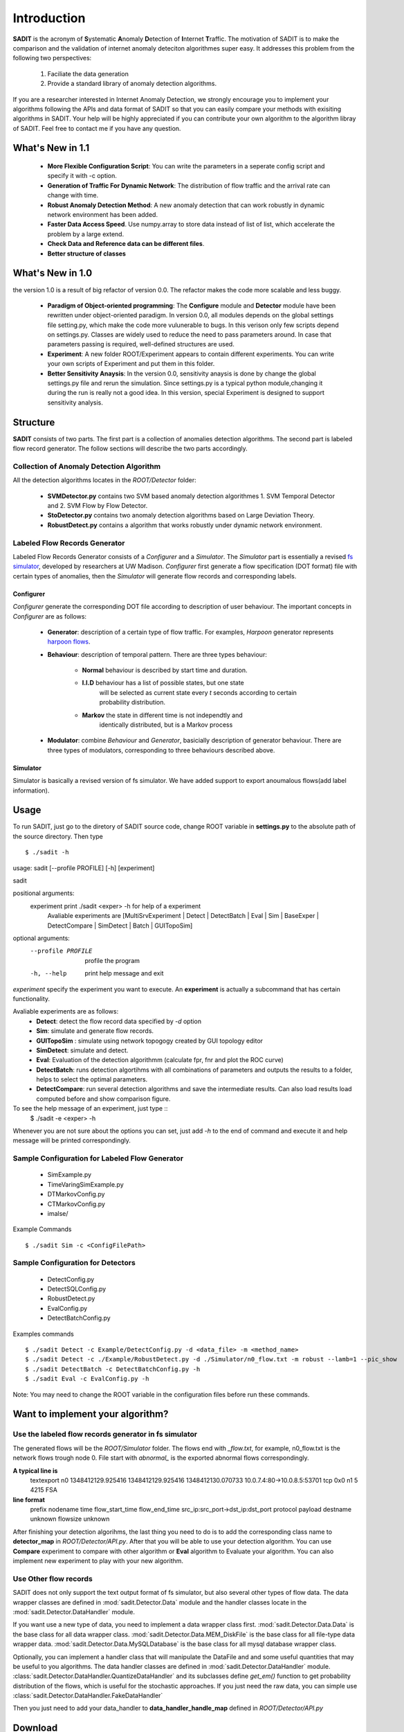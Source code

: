 .. _introduction:

**********************************
Introduction
**********************************

**SADIT** is the acronym of **S**\ ystematic **A**\ nomaly **D**\ etection of
**I**\ nternet **T**\ raffic.  The motivation of SADIT is to make the
comparison and the validation of internet anomaly deteciton algorithmes super
easy. It addresses this problem from the following two perspectives:

    1. Faciliate the data generation
    2. Provide a standard library of anomaly detection algorithms.

If you are a researcher interested in Internet Anomaly Detection, we strongly
encourage you to implement your algorithms following the APIs and data format
of SADIT so that you can easily compare your methods with exisiting algorithms
in SADIT. Your help will be highly appreciated if you can contribute your own
algorithm to the algorithm libray of SADIT. Feel free to contact me if you have
any question.

What's New in 1.1
==================================
    - **More Flexible Configuration Script**: You can write the parameters in a
      seperate config script and specify it with -c option.
    - **Generation of Traffic For Dynamic Network**:  The distribution of flow
      traffic and the arrival rate can change with time.
    - **Robust Anomaly Detection Method**:  A new anomaly detection that can
      work robustly in dynamic network environment has been added.
    - **Faster Data Access Speed**. Use numpy.array to store data instead of list of list, which accelerate the problem by a large extend.
    - **Check Data and Reference data can be different files**.
    - **Better structure of classes**

What's New in 1.0
==================================
the version 1.0 is a result of big refactor of version 0.0. The refactor makes the code more
scalable and less buggy.
    - **Paradigm of Object-oriented programming**: The **Configure** module and **Detector** module have been rewritten under
      object-oriented paradigm. In version 0.0, all modules depends on the global
      settings file setting.py, which make the code more vulunerable to bugs. In this verison only 
      few scripts depend on settings.py. Classes are widely used to reduce the need to
      pass parameters around. In case that parameters passing is required, well-defined structures are used.
    - **Experiment**: A new folder ROOT/Experiment appears to contain different
      experiments. You can write your own scripts of Experiment and put them in
      this folder.
    - **Better Sensitivity Anaysis**: In the version 0.0, sensitivity anaysis is 
      done by change the global settings.py file and rerun the simulation. Since 
      settings.py is a typical python module,changing it during the run is really not 
      a good idea. In this version, special Experiment is designed to support
      sensitivity analysis.


Structure
================================
**SADIT** consists of  two parts. The first part is a collection of anomalies
detection algorithms. The second part is labeled flow record generator. The
follow sections will describe the two parts accordingly.

.. It also implement one algorithm proposed by `Jing Conan Wang <http://people.bu.edu/wangjing/>`_, Ronald Lockle Taylor and `Yannis Paschalidis <http://ionia.bu.edu/>`_ .Look at our `poster <http://people.bu.edu/wangjing/pdf/data_exfiltration-back.pdf>`_ for more information of our work

.. **configure**
    configure the simulator based on the description of anomaly in settings.py.
    In current version, it is **DOT file** needed by *fs*-simulator.
.. **simulator**
    Generate the traffic through simulation. In current version, it is a revised
    version of `fs-simulator <http://cs.colgate.edu/~jsommers/#code>`_. It will read
    the **DOT file** generated by **configure** and generate a network flow
    file with Cisco Netflow version 5 binary format.
.. **detector**
..
    this module will read the network flow file generate by **simulator** and
    try to detect anomaly accordingly. In current version, the detector is based
    on one of our `paper <http://people.bu.edu/wangjing/html/AnomalyDetection.html>`_. Look at our `poster <http://people.bu.edu/wangjing/pdf/data_exfiltration-back.pdf>`_ for more information of our work.

Collection of Anomaly Detection Algorithm
------------------------------------
All the detection algorithms locates in the *ROOT/Detector* folder:

    - **SVMDetector.py** contains two SVM based anomaly detection algorithmes 
      1. SVM Temporal Detector and 2. SVM Flow by Flow Detector.
    - **StoDetector.py** contains two anomaly detection algorithms based on
      Large Deviation Theory.
    - **RobustDetect.py** contains a algorithm that works robustly under dynamic network environment.

Labeled Flow Records Generator 
------------------------------------
Labeled Flow Records Generator consists of a *Configurer* and a *Simulator*.
The *Simulator* part is essentially a revised `fs simulator
<http://cs-people.bu.edu/eriksson/papers/erikssonInfocom11Flow.pdf>`_,
developed by researchers at UW Madison. *Configurer* first generate a flow
specification (DOT format) file with certain types of anomalies, then the
*Simulator* will generate flow records and corresponding labels.

Configurer
++++++++++++++++++++++++++++++++++++
*Configurer* generate the corresponding DOT file according to description of user
behaviour. The important concepts in *Configurer* are as follows:

    - **Generator**: description of a certain type of flow traffic. For
      examples, *Harpoon* generator represents `harpoon flows
      <http://cs.colgate.edu/~jsommers/harpoon/>`_.  
    - **Behaviour**: description of temporal pattern. There are three types
      behaviour:
          - **Normal** behaviour is described by start time and duration.
          - **I.I.D** behaviour has a list of possible states, but one state
                       will be selected as current state every *t* seconds
                       according to certain probability distribution.
          - **Markov** the state in different time is not independtly and
                       identically distributed,  but is a Markov process

    - **Modulator**: combine *Behaviour* and *Generator*, basicially description
      of generator behaviour. There are three types of modulators, corresponding
      to three behaviours described above.
      
..    Two types of
      modulator are supported: **Normal** and **Markov**. The normal modulator
      is bascially the same with modulator in `fs simulator
      <http://cs-people.bu.edu/eriksson/papers/erikssonInfocom11Flow.pdf>`_,
      which is described by *(start, generator, profile)*.  We also implement a
      markov modulator which has markov behaviour.


    - **Node**: host in the network, has *modulator_list* attributes
    - **Edge**: connecting two network nodes, has *delay*, *capacity* attributes
    - **Network**: a collection of network nodes and edges
    - **Anomaly**: description of the anomaly. When an anomaly is injected into
      the network, some attributes in the network (*Node*, *Edge*) will be
      changed.

..
    **Generator**, **Modulator** and **Behaviour** can completely decribe the
    traffic of users. **Generator** describe the type of traffic. **Modulator**
    describe the duration. And **Behaviour** describes the action of users take each
    time.

..  **Generator** and **Modulator** are concepts in `fs simulator.
..  <http://cs-people.bu.edu/eriksson/papers/erikssonInfocom11Flow.pdf>`_. 
..  every *t* second it will the use will choose from two *states*.

Simulator
++++++++++++++++++++++++++++++++++++
Simulator is basically a revised version of fs simulator. We have added
support to export anoumalous flows(add label information).




Usage
=====================================
To run SADIT, just go to the diretory of SADIT source code, change ROOT variable in
**settings.py** to the absolute path of the source directory. Then type ::
    $ ./sadit -h


usage: sadit [--profile PROFILE] [-h] [experiment]

sadit

positional arguments:
  experiment         print ./sadit <exper> -h for help of a experiment
                     Avaliable experiments are [MultiSrvExperiment | Detect |
                     DetectBatch | Eval | Sim | BaseExper | DetectCompare |
                     SimDetect | Batch | GUITopoSim]

optional arguments:
  --profile PROFILE  profile the program
  -h, --help         print help message and exit

*experiment* specify the experiment you want to execute. An **experiment**
is actually a subcommand that has certain functionality.

Avaliable experiments are as follows:
    - **Detect**: detect the flow record data specified by *-d* option
    - **Sim**: simulate and generate flow records.
    - **GUITopoSim** : simulate using network topogogy created by GUI
      topology editor
    - **SimDetect**: simulate and detect.
    - **Eval**: Evaluation of the detection algorithmm (calculate fpr, fnr
      and plot the ROC curve)
    - **DetectBatch**: runs detection algortihms with all combinations of
      parameters and outputs the results to a folder, helps to select the
      optimal parameters.
    - **DetectCompare**: run several detection algorithms and save the
      intermediate results. Can also load results load computed before and
      show comparison figure.


To see the help message of an  experiment, just type ::
    $ ./sadit -e <exper> -h

Whenever you are not sure about the options you can set, just add *-h* to
the end of command and execute it and help message will be printed
correspondingly.



Sample Configuration for Labeled Flow Generator
-------------------------------------
    - SimExample.py
    - TimeVaringSimExample.py
    - DTMarkovConfig.py
    - CTMarkovConfig.py
    - imalse/

Example Commands ::

    $ ./sadit Sim -c <ConfigFilePath>

Sample Configuration for Detectors
-------------------------------------
    - DetectConfig.py
    - DetectSQLConfig.py
    - RobustDetect.py
    - EvalConfig.py
    - DetectBatchConfig.py

Examples commands ::

    $ ./sadit Detect -c Example/DetectConfig.py -d <data_file> -m <method_name>
    $ ./sadit Detect -c ./Example/RobustDetect.py -d ./Simulator/n0_flow.txt -m robust --lamb=1 --pic_show
    $ ./sadit DetectBatch -c DetectBatchConfig.py -h
    $ ./sadit Eval -c EvalConfig.py -h

Note: You may need to change the ROOT variable in the configuration files before run these commands.

Want to implement your algorithm?
=====================================

Use the labeled flow records generator in fs simulator
-------------------------------------
The generated flows will be the *ROOT/Simulator* folder. The flows end with
*_flow.txt*, for example, n0_flow.txt is the network flows trough node 0.
File start with *abnormal_* is the exported abnormal flows correspondingly.

**A typical line is**
    textexport n0 1348412129.925416 1348412129.925416 1348412130.070733 10.0.7.4:80->10.0.8.5:53701 tcp 0x0 n1 5 4215 FSA

**line format**
    prefix nodename time flow_start_time flow_end_time src_ip:src_port->dst_ip:dst_port protocol payload destname unknown flowsize unknown

After finishing your detection algorihms, the last thing you need to do is to
add the corresponding class name to **detector_map** in *ROOT/Detector/API.py*.
After that you will be able to use your detection algorithm. You can use
**Compare** experiment to compare with other algorithm or **Eval** algorithm to
Evaluate your algorithm. You can also implement new experiment to play with
your new algorithm.


Use Other flow records
-------------------------------------
SADIT does not only support the text output format of fs simulator, but also
several other types of flow data. The data wrapper classes are defined in
:mod:`sadit.Detector.Data` module and the handler classes locate in the :mod:`sadit.Detector.DataHandler` module.


If you want use a new type of data, you need to implement a data wrapper class first.
:mod:`sadit.Detector.Data.Data` is the base class for all data wrapper class.
:mod:`sadit.Detector.Data.MEM_DiskFile` is the base class for all file-type
data wrapper data.  :mod:`sadit.Detector.Data.MySQLDatabase` is the base class
for all mysql database wrapper class.


Optionally, you can implement a handler class that will manipulate the
DataFile and and some useful quantities that may be useful to you algorithms.
The data handler classes are defined in :mod:`sadit.Detector.DataHandler` module.
:class:`sadit.Detector.DataHandler.QuantizeDataHandler` and its subclasses define
`get_em()` function to get probability distribution of the flows, which is
useful for the stochastic approaches. 
If you just need the raw data, you can simple use :class:`sadit.Detector.DataHandler.FakeDataHandler`

Then you just need to add your data_handler to **data_handler_handle_map**
defined in *ROOT/Detector/API.py*

Download 
=====================================
You can download sadit from `here <https://bitbucket.org/hbhzwj/sadit/get/2182e36f40d5.zip>`_.

or you can user mercurial to get a complete copy with revision history ::

    hg clone https://bitbucket.org/hbhzwj/sadit


Installation
=====================================

SADIT can be installed in Linux, Mac OS X and Windows(through cygwin) with python 2.7

Debain (Ubuntu, Mint, etc)
-------------------------------------
If you are using debain based system like Ubuntu, Mint, you are lucky. There
is an installation script prepared for debain based system, just type ::
    
    sh debain.sh

Mac OS X
-------------------------------------
For mac user, just type  ::
    
    sudo python setup-dep.py

the **ipaddr**, **networkx**, **pydot**, **pyparsing** and **py-radix** will
be automatically downloaded and installed.  If you just want to use the
**Detector** part, that is already enough If you want to use **Configure** and
**Simulator** part, then you also need to install numpy and matplotlib. Please
go to http://www.scipy.org/NumPy and
http://matplotlib.sourceforge.net/faq/installing_faq.html for installation
instruction.

Windows
-------------------------------------
SADIT can be installed on windows machine with the help of cgywin. There is a
detailed step by step installation tutorial, click
https://docs.google.com/open?id=0B0EiFkYoJWwbaloybWV5V1BuQVk

Manually
-------------------------------------
If the automatical methods fail, you can try to install manually.  **SADIT**
has been tested on python2.7.2.  SADIT depends on all softwares that
fs-simulate depends on:

    - ipaddr (2.1.1)  `Get <http://ipaddr-py.googlecode.com/files/ipaddr-2.1.1.tar.gz>`_
    - networkx (1.0) `Get <http://networkx.lanl.gov/download/networkx/networkx-1.0.1.tar.gz>`_
    - pydot (1.0.2) `Get <http://pydot.googlecode.com/files/pydot-1.0.2.tar.gz>`_
    - pyparsing (1.5.2) `Get <http://downloads.sourceforge.net/project/pyparsing/pyparsing/pyparsing-1.5.2/pyparsing-1.5.2.tar.gz?r=http%3A%2F%2Fsourceforge.net%2Fprojects%2Fpyparsing%2Ffiles%2Fpyparsing%2Fpyparsing-1.5.2%2F&ts=1332828745&use_mirror=softlayer>`_
    - py-radix (0.5) `Get <http://py-radix.googlecode.com/files/py-radix-0.5.tar.gz>`_

besides: it requires:
    - numpy `Get <http://numpy.scipy.org/>`_
    - matplotlib `Get <http://matplotlib.sourceforge.net/>`_
    - profilehooks `Get <http://mg.pov.lt/profilehooks/>`_

if you are in debain based system. you can simple use ::

    sudo apt-get install python-dev
    sudo apt-get install python-numpy
    sudo apt-get install python-matplotlib

in other system, refer to corresponding website for installation
of **numpy** and **matplotlib**


Videos
=====================================
I have recorded several hand by hand video tutorials for SADIT 1.0. The usage
of SADIT 1.1 is **a little bit different**, but I think these videos will still be
useful. I will record new videos for latest version of SADIT when I have time.

Installation
-------------------------------------
..  http://youtu.be/MS8jfJSPBn4
.. raw:: html

        <iframe width="560" height="315" src="http://www.youtube.com/embed/MS8jfJSPBn4" frameborder="0" allowfullscreen></iframe>

Configuration After Installation
-------------------------------------
..  http://youtu.be/i87sXncx5KA
.. raw:: html

    <iframe width="560" height="315" src="http://www.youtube.com/embed/i87sXncx5KA" frameborder="0" allowfullscreen></iframe>

Get Help Message
-------------------------------------
..  http://youtu.be/w-9kHeMcIZw
.. raw:: html

    <iframe width="560" height="315" src="http://www.youtube.com/embed/w-9kHeMcIZw" frameborder="0" allowfullscreen></iframe>

Basic run and tune of parameters
---------------------------------------
..  http://youtu.be/w-9kHeMcIZ
..  http://youtu.be/rAIJwZpIOjY

.. raw:: html

    <iframe width="420" height="315" src="http://www.youtube.com/embed/rAIJwZpIOjY" frameborder="0" allowfullscreen></iframe>

Search for Good Parameters
---------------------------------------
..  http://youtu.be/0_9nAfdWt50
.. raw:: html

    <iframe width="560" height="315" src="http://www.youtube.com/embed/0_9nAfdWt50" frameborder="0" allowfullscreen></iframe>

Generate Comparison Plot
---------------------------------------
..  http://youtu.be/zaQB0M5VpnM

.. raw:: html

    <iframe width="560" height="315" src="http://www.youtube.com/embed/zaQB0M5VpnM" frameborder="0" allowfullscreen></iframe>


If you have no access to youtube, you can download the videos(all AVI format) in
the following link(*it is hosted in Google Drive Server*).
https://docs.google.com/open?id=0B9xGMLqrhlbdNE9UTFhSX2hUa2s
